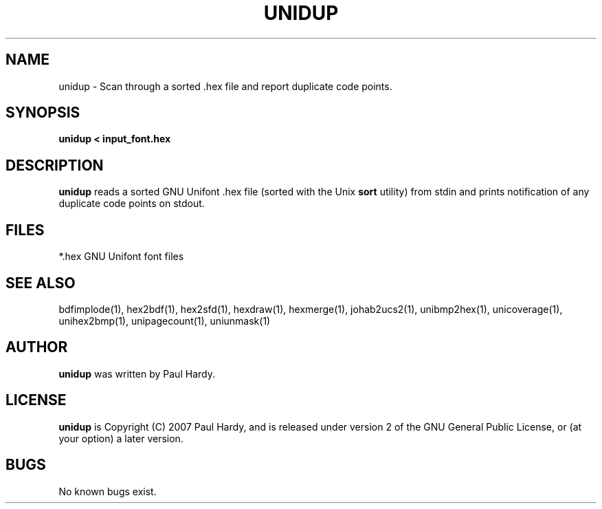 .TH UNIDUP 1 "2007 Dec 31"
.SH NAME
unidup \- Scan through a sorted .hex file and report duplicate code points.
.SH SYNOPSIS
.br
.B unidup < input_font.hex
.SH DESCRIPTION
.B unidup
reads a sorted GNU Unifont .hex file (sorted with the Unix
.B sort
utility) from stdin and prints notification
of any duplicate code points on stdout.
.PP
.SH FILES
.TP 15
*.hex GNU Unifont font files
.SH SEE ALSO
bdfimplode(1), hex2bdf(1), hex2sfd(1), hexdraw(1), hexmerge(1), johab2ucs2(1),
unibmp2hex(1), unicoverage(1), unihex2bmp(1), unipagecount(1),
uniunmask(1)
.SH AUTHOR
.B unidup
was written by Paul Hardy.
.SH LICENSE
.B unidup
is Copyright (C) 2007 Paul Hardy, and is released under version 2 of
the GNU General Public License, or (at your option) a later version.
.SH BUGS
No known bugs exist.
